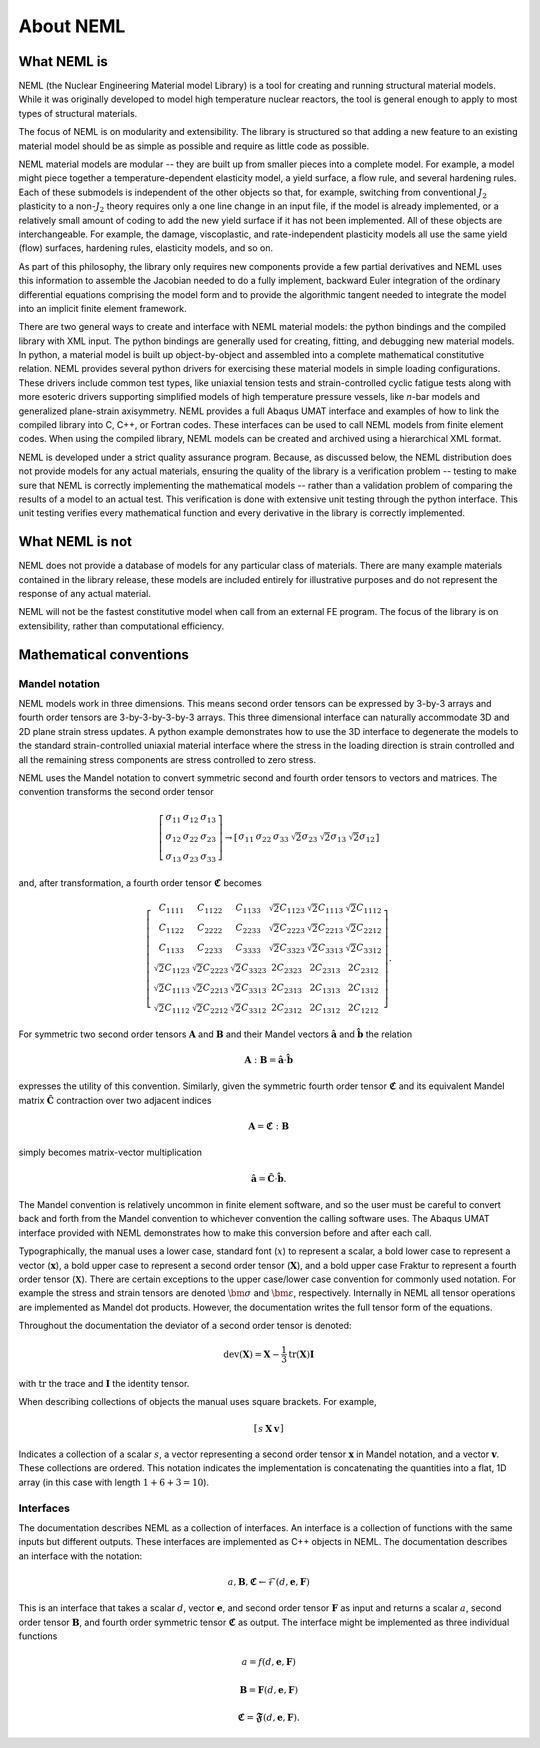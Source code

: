 About NEML
==========

What NEML is
------------

NEML (the Nuclear Engineering Material model Library) is a tool for creating
and running structural material models.
While it was originally developed to model high temperature nuclear reactors,
the tool is general enough to apply to most types of structural materials.

The focus of NEML is on modularity and extensibility.
The library is structured so that adding a new feature to an existing material
model should be as simple as possible and require as little code as possible.

NEML material models are modular -- they are built up from smaller pieces into
a complete model.
For example, a model might piece together a temperature-dependent elasticity
model, a yield surface, a flow rule, and several hardening rules.
Each of these submodels is independent of the other objects
so that, for example, switching from conventional :math:`J_2` plasticity
to a non-:math:`J_2` theory requires only a one line change in an input file,
if the model is already implemented, or a relatively small amount of coding
to add the new yield surface if it has not been implemented.
All of these objects are interchangeable.
For example, the damage, viscoplastic, and rate-independent plasticity
models all use the same yield (flow) surfaces, hardening rules, elasticity
models, and so on.

As part of this philosophy, the library only requires new components
provide a few partial derivatives and NEML uses this information to assemble
the Jacobian needed to do a fully implement, backward Euler integration of the
ordinary differential equations comprising the model form and to provide 
the algorithmic tangent needed to integrate the model into an implicit
finite element framework.

There are two general ways to create and interface with NEML material models:
the python bindings and the compiled library with XML input.
The python bindings are generally used for creating, fitting, and debugging
new material models.
In python, a material model is built up object-by-object and assembled into
a complete mathematical constitutive relation.
NEML provides several python drivers for exercising these material models in
simple loading configurations.
These drivers include common test types, like uniaxial tension tests and
strain-controlled cyclic fatigue tests along with more esoteric drivers
supporting simplified models of high temperature pressure vessels, like
*n*-bar models and generalized plane-strain axisymmetry.
NEML provides a full Abaqus UMAT interface and examples of how to link the
compiled library into C, C++, or Fortran codes.
These interfaces can be used to call NEML models from finite element
codes.
When using the compiled library, NEML models can be created and archived
using a hierarchical XML format.

NEML is developed under a strict quality assurance program.  Because, as
discussed below, the NEML distribution does not provide models for any
actual materials, ensuring the quality of the library is a verification 
problem -- testing to make sure that NEML is correctly implementing the
mathematical models -- rather than a validation problem of comparing the
results of a model to an actual test.
This verification is done with extensive unit testing through the python
interface.
This unit testing verifies every mathematical function and every derivative
in the library is correctly implemented. 


What NEML is not
----------------

NEML does not provide a database of models for any particular class of 
materials.
There are many example materials contained in the library release, these
models are included entirely for illustrative purposes and do not 
represent the response of any actual material.

NEML will not be the fastest constitutive model when call from an external
FE program.
The focus of the library is on extensibility, rather than computational 
efficiency.

.. _conventions:

Mathematical conventions
------------------------

Mandel notation
^^^^^^^^^^^^^^^

NEML models work in three dimensions.
This means second order tensors can be expressed by 3-by-3 arrays and
fourth order tensors are 3-by-3-by-3-by-3 arrays.
This three dimensional interface can naturally accommodate 3D and 2D 
plane strain stress updates.
A python example demonstrates how to use the 3D interface to degenerate
the models to the standard strain-controlled uniaxial material interface where
the stress in the loading direction is strain controlled and all the
remaining stress components are stress controlled to zero stress.

NEML uses the Mandel notation to convert symmetric second and fourth order
tensors to vectors and matrices.
The convention transforms the second order tensor

.. math::

      \left[\begin{array}{ccc}
      \sigma_{11} & \sigma_{12} & \sigma_{13}\\
      \sigma_{12} & \sigma_{22} & \sigma_{23}\\
      \sigma_{13} & \sigma_{23} & \sigma_{33}
      \end{array}\right]
      \rightarrow
      \left[\begin{array}{cccccc}
      \sigma_{11} & \sigma_{22} & \sigma_{33} & \sqrt{2}\sigma_{23} & 
      \sqrt{2}\sigma_{13} & \sqrt{2}\sigma_{12}\end{array}\right]

and, after transformation, a fourth order tensor :math:`\mathbf{\mathfrak{C}}` becomes

.. math::

      \left[\begin{array}{cccccc}
      C_{1111} & C_{1122} & C_{1133} & \sqrt{2}C_{1123} & \sqrt{2}C_{1113} & \sqrt{2}C_{1112}\\
      C_{1122} & C_{2222} & C_{2233} & \sqrt{2}C_{2223} & \sqrt{2}C_{2213} & \sqrt{2}C_{2212}\\
      C_{1133} & C_{2233} & C_{3333} & \sqrt{2}C_{3323} & \sqrt{2}C_{3313} & \sqrt{2}C_{3312}\\
      \sqrt{2}C_{1123} & \sqrt{2}C_{2223} & \sqrt{2}C_{3323} & 2C_{2323} & 2C_{2313} & 2C_{2312}\\
      \sqrt{2}C_{1113} & \sqrt{2}C_{2213} & \sqrt{2}C_{3313} & 2C_{2313} & 2C_{1313} & 2C_{1312}\\
      \sqrt{2}C_{1112} & \sqrt{2}C_{2212} & \sqrt{2}C_{3312} & 2C_{2312} & 2C_{1312} & 2C_{1212}
      \end{array}\right].

For symmetric two second order tensors :math:`\mathbf{A}` and :math:`\mathbf{B}`
and their Mandel vectors :math:`\hat{\mathbf{a}}` and :math:`\hat{\mathbf{b}}`
the relation 

.. math::

      \mathbf{A}:\mathbf{B}=\hat{\mathbf{a}}\cdot\hat{\mathbf{b}}

expresses the utility of this convention.
Similarly, given the symmetric fourth order tensor :math:`\mathbf{\mathfrak{C}}`
and its equivalent Mandel matrix :math:`\hat{\mathbf{C}}`
contraction over two adjacent indices

.. math::

      \mathbf{A}=\mathbf{\mathfrak{C}}:\mathbf{B}

simply becomes matrix-vector multiplication

.. math::

      \hat{\mathbf{a}}=\hat{\mathbf{C}}\cdot\hat{\mathbf{b}}.

The Mandel convention is relatively uncommon in finite element software, and so
the user must be careful to convert back and forth from the Mandel convention to
whichever convention the calling software uses.
The Abaqus UMAT interface provided with NEML demonstrates how to make this
conversion before and after each call.

Typographically, the manual uses a lower case, standard font (:math:`x`) to
represent a scalar, a bold lower case to represent a vector
(:math:`\mathbf{x}`), a bold upper case to represent a second order tensor
(:math:`\mathbf{X}`), and a bold upper case Fraktur to represent a fourth
order tensor (:math:`\mathbf{\mathfrak{X}}`).
There are certain exceptions to the upper case/lower case convention for
commonly used notation.
For example the stress and strain tensors are denoted :math:`\bm{\sigma}` and
:math:`\bm{\varepsilon}`, respectively.
Internally in NEML all tensor operations are implemented as Mandel dot
products.
However, the documentation writes the full tensor form of the equations.

Throughout the documentation the deviator of a second order tensor is 
denoted:

.. math::
   \operatorname{dev}\left(\mathbf{X}\right) = \mathbf{X} - \frac{1}{3} 
      \operatorname{tr}\left(\mathbf{X}\right) \mathbf{I}

with :math:`\operatorname{tr}` the trace and :math:`\mathbf{I}` the
identity tensor.

When describing collections of objects the manual uses square brackets.
For example,

.. math::
   \left[ \begin{array}{ccc} s & \mathbf{X} & \mathbf{v} \end{array}\right]

Indicates a collection of a scalar :math:`s`, a vector representing a
second order tensor :math:`\mathbf{x}` in Mandel notation, and a 
vector :math:`\mathbf{v}`.
These collections are ordered.
This notation indicates the implementation is concatenating the quantities
into a flat, 1D array (in this case with length :math:`1 + 6 + 3 = 10`).

Interfaces
^^^^^^^^^^

The documentation describes NEML as a collection of interfaces. 
An interface is a collection of functions with the same inputs but
different outputs.
These interfaces are implemented as C++ objects in NEML.
The documentation describes an interface with the notation:

.. math::

   a, \mathbf{B}, \mathbf{\mathfrak{C}} \leftarrow \mathcal{F} \left(d, \mathbf{e}, \mathbf{F} \right)

This is an interface that takes a scalar :math:`d`, vector :math:`\mathbf{e}`,
and second order tensor :math:`\mathbf{F}` as input and returns a scalar
:math:`a`, second order tensor :math:`\mathbf{B}`, and fourth order symmetric
tensor :math:`\mathbf{\mathfrak{C}}` as output.
The interface might be implemented as three individual functions

.. math::
   a = f \left(d, \mathbf{e}, \mathbf{F} \right)

   \mathbf{B} = \mathbf{F} \left(d, \mathbf{e}, \mathbf{F} \right)

   \mathbf{\mathfrak{C}} = \mathbf{\mathfrak{F}} \left(d, \mathbf{e}, \mathbf{F} \right).



